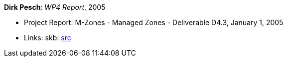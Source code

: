 *Dirk Pesch*: _WP4 Report_, 2005

* Project Report: M-Zones - Managed Zones - Deliverable D4.3, January 1, 2005
* Links:
       skb: link:https://github.com/vdmeer/skb/tree/master/library/report/project/m-zones/m-zones-d43-2005.adoc[src]
ifdef::local[]
    ┃ link:/library/report/project/m-zones/[Folder]
endif::[]

